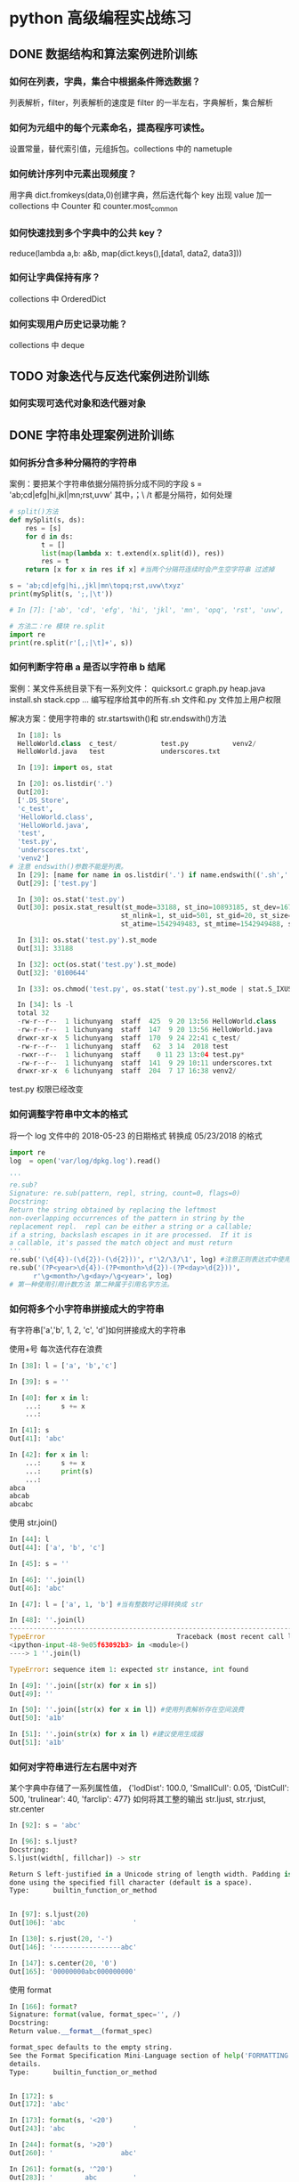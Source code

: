 * python 高级编程实战练习
** DONE 数据结构和算法案例进阶训练
   CLOSED: [2018-12-03 Mon 21:01]
*** 如何在列表，字典，集合中根据条件筛选数据？
 列表解析，filter，列表解析的速度是 filter 的一半左右，字典解析，集合解析
*** 如何为元组中的每个元素命名，提高程序可读性。
 设置常量，替代索引值，元组拆包。collections 中的 nametuple
*** 如何统计序列中元素出现频度？
 用字典 dict.fromkeys(data,0)创建字典，然后迭代每个 key 出现 value 加一
 collections 中 Counter 和 counter.most_common
*** 如何快速找到多个字典中的公共 key？
    reduce(lambda a,b: a&b, map(dict.keys(),[data1, data2, data3]))
*** 如何让字典保持有序？
 collections 中 OrderedDict
*** 如何实现用户历史记录功能？
 collections 中 deque
** TODO 对象迭代与反迭代案例进阶训练
   DEADLINE: <2018-12-02 Sun 00:00>
*** 如何实现可迭代对象和迭代器对象
** DONE 字符串处理案例进阶训练
*** 如何拆分含多种分隔符的字符串
 案例：要把某个字符串依据分隔符拆分成不同的字段
 s = 'ab;cd|efg|hi,jkl|mn\topq;rst,uvw\txyz'
 其中，；\ /t 都是分隔符，如何处理
 #+BEGIN_SRC python
   # split()方法
   def mySplit(s, ds):
       res = [s]
       for d in ds:
           t = []
           list(map(lambda x: t.extend(x.split(d)), res))
           res = t
       return [x for x in res if x] #当两个分隔符连续时会产生空字符串 过滤掉

   s = 'ab;cd|efg|hi,,jkl|mn\topq;rst,uvw\txyz'
   print(mySplit(s, ';,|\t'))

   # In [7]: ['ab', 'cd', 'efg', 'hi', 'jkl', 'mn', 'opq', 'rst', 'uvw', 'xyz']

   # 方法二：re 模块 re.split
   import re
   print(re.split(r'[,;|\t]+', s))
 #+END_SRC
*** 如何判断字符串 a 是否以字符串 b 结尾
 案例：某文件系统目录下有一系列文件：
 quicksort.c
 graph.py
 heap.java
 install.sh
 stack.cpp 
 ...
 编写程序给其中的所有.sh 文件和.py 文件加上用户权限

 解决方案：使用字符串的 str.startswith()和 str.endswith()方法
 #+BEGIN_SRC python
   In [18]: ls
   HelloWorld.class  c_test/           test.py           venv2/
   HelloWorld.java   test              underscores.txt

   In [19]: import os, stat

   In [20]: os.listdir('.')
   Out[20]:
   ['.DS_Store',
   'c_test',
   'HelloWorld.class',
   'HelloWorld.java',
   'test',
   'test.py',
   'underscores.txt',
   'venv2']
 # 注意 endswith()参数不能是列表。
   In [29]: [name for name in os.listdir('.') if name.endswith(('.sh','.py'))]
   Out[29]: ['test.py']

   In [30]: os.stat('test.py')
   Out[30]: posix.stat_result(st_mode=33188, st_ino=10893185, st_dev=16777220,
                             st_nlink=1, st_uid=501, st_gid=20, st_size=0,
                             st_atime=1542949483, st_mtime=1542949488, st_ctime=1542949488)

   In [31]: os.stat('test.py').st_mode
   Out[31]: 33188

   In [32]: oct(os.stat('test.py').st_mode)
   Out[32]: '0100644'

   In [33]: os.chmod('test.py', os.stat('test.py').st_mode | stat.S_IXUSR)

   In [34]: ls -l
   total 32
   -rw-r--r--  1 lichunyang  staff  425  9 20 13:56 HelloWorld.class
   -rw-r--r--  1 lichunyang  staff  147  9 20 13:56 HelloWorld.java
   drwxr-xr-x  5 lichunyang  staff  170  9 24 22:41 c_test/
   -rw-r--r--  1 lichunyang  staff   62  3 14  2018 test
   -rwxr--r--  1 lichunyang  staff    0 11 23 13:04 test.py*
   -rw-r--r--  1 lichunyang  staff  141  9 29 10:11 underscores.txt
   drwxr-xr-x  6 lichunyang  staff  204  7 17 16:38 venv2/
 #+END_SRC
 test.py 权限已经改变
*** 如何调整字符串中文本的格式
 将一个 log 文件中的 2018-05-23 的日期格式 转换成 05/23/2018 的格式
 #+BEGIN_SRC python
   import re
   log  = open('var/log/dpkg.log').read()

   '''
   re.sub?
   Signature: re.sub(pattern, repl, string, count=0, flags=0)
   Docstring:
   Return the string obtained by replacing the leftmost
   non-overlapping occurrences of the pattern in string by the
   replacement repl.  repl can be either a string or a callable;
   if a string, backslash escapes in it are processed.  If it is
   a callable, it's passed the match object and must return
   '''
   re.sub('(\d{4})-(\d{2})-(\d{2}))', r'\2/\3/\1', log) #注意正则表达式中使用原始字符串
   re.sub('(?P<year>\d{4})-(?P<month>\d{2})-(?P<day>\d{2}))',
         r'\g<month>/\g<day>/\g<year>', log)
   # 第一种使用引用计数方法 第二种属于引用名字方法。
 #+END_SRC
*** 如何将多个小字符串拼接成大的字符串
有字符串['a','b', 1, 2, 'c', 'd']如何拼接成大的字符串

使用+号 每次迭代存在浪费
#+BEGIN_SRC python
  In [38]: l = ['a', 'b','c']

  In [39]: s = ''

  In [40]: for x in l:
      ...:     s += x
      ...:

  In [41]: s
  Out[41]: 'abc'

  In [42]: for x in l:
      ...:     s += x
      ...:     print(s)
      ...:
  abca
  abcab
  abcabc
#+END_SRC

使用 str.join()
#+BEGIN_SRC python
  In [44]: l
  Out[44]: ['a', 'b', 'c']

  In [45]: s = ''

  In [46]: ''.join(l)
  Out[46]: 'abc'

  In [47]: l = ['a', 1, 'b'] #当有整数时记得转换成 str

  In [48]: ''.join(l)
  ---------------------------------------------------------------------------
  TypeError                                 Traceback (most recent call last)
  <ipython-input-48-9e05f63092b3> in <module>()
  ----> 1 ''.join(l)

  TypeError: sequence item 1: expected str instance, int found

  In [49]: ''.join([str(x) for x in s])
  Out[49]: ''

  In [50]: ''.join([str(x) for x in l]) #使用列表解析存在空间浪费
  Out[50]: 'a1b'

  In [51]: ''.join(str(x) for x in l) #建议使用生成器
  Out[51]: 'a1b'
#+END_SRC
*** 如何对字符串进行左右居中对齐
某个字典中存储了一系列属性值，
{'lodDist': 100.0,
'SmallCull': 0.05,
'DistCull': 500,
'trulinear': 40,
'farclip': 477}
如何将其工整的输出
str.ljust, str.rjust, str.center
#+BEGIN_SRC python
  In [92]: s = 'abc'

  In [96]: s.ljust?
  Docstring:
  S.ljust(width[, fillchar]) -> str

  Return S left-justified in a Unicode string of length width. Padding is
  done using the specified fill character (default is a space).
  Type:      builtin_function_or_method


  In [97]: s.ljust(20)
  Out[106]: 'abc                 '

  In [130]: s.rjust(20, '-')
  Out[146]: '-----------------abc'

  In [147]: s.center(20, '0')
  Out[165]: '00000000abc000000000'
#+END_SRC

使用 format
#+BEGIN_SRC python
  In [166]: format?
  Signature: format(value, format_spec='', /)
  Docstring:
  Return value.__format__(format_spec)

  format_spec defaults to the empty string.
  See the Format Specification Mini-Language section of help('FORMATTING') for
  details.
  Type:      builtin_function_or_method


  In [172]: s
  Out[172]: 'abc'

  In [173]: format(s, '<20')
  Out[243]: 'abc                 '

  In [244]: format(s, '>20')
  Out[260]: '                 abc'

  In [261]: format(s, '^20')
  Out[283]: '        abc         '
#+END_SRC

解决问题：
#+BEGIN_SRC python
  In [284]: d = {'lodDist': 100.0,
  'SmallCull': 0.05,
  'DistCull': 500,
  'trulinear': 40,
  'farclip': 477}

  In [291]: d.keys()
  Out[297]: dict_keys(['lodDist', 'SmallCull', 'DistCull', 'trulinear', 'farclip'])

  In [317]: w = max(map(len, d.keys()))

  In [332]: for k in d:
       ...:     print (k.ljust(w), ':', d[k])

  SmallCull : 0.05
  DistCull  : 500
  trulinear : 40
  farclip   : 477

#+END_SRC
*** 如何去掉字符串中不需要的字符
第一种 使用 strip
#+BEGIN_SRC python
  In [65]: s = '   abc 123'

  In [66]: s.strip()
  Out[66]: 'abc 123'

  In [67]: s.strip('3')
  Out[67]: '   abc 12'

  In [68]: s.strip?
  Docstring:
  S.strip([chars]) -> str

  Return a copy of the string S with leading and trailing
  whitespace removed.
  If chars is given and not None, remove characters in chars instead.
  Type:      builtin_function_or_method

  In [69]: s.lstrip()
  Out[69]: 'abc 123'

  In [70]: s.rstrip()
  Out[70]: '   abc 123'

  In [71]: s = '---abc+++'

  In [72]: s.strip('-+')
  Out[72]: 'abc'
#+END_SRC
第二种 使用切片 拼接的方式
#+BEGIN_SRC python
  In [82]: s = '123?4556'

  In [84]: s[:3] + s[4:]
  Out[84]: '1234556'
#+END_SRC

第三种：字符串 replace 方法， 或者使用正则表达式 re.sub()删除任意字符
#+BEGIN_SRC python
  In [74]: s
  Out[74]: '\tabc\t123\txyz'

  In [75]: s.replace('\t', '') # replace 只能替换一种字符
  Out[75]: 'abc123xyz'

  In [78]: s = '\tabc\t123\txyz\ropt\r'

  In [79]: import re

  In [80]: re.sub('[\t\r]', '', s)  # re.sub 可以替换多种字符
  Out[80]: 'abc123xyzopt'
#+END_SRC
** TODO 文件 I/O 高效处理案例训练
*** 如何读写文本文件
**** python2 中读写字符串
     python2 中默认的 str 是二进制编码，支持中文的是 unicode 字符串
#+BEGIN_SRC python
  In [4]: f = open('py2.txt', 'w')

  In [5]: s = u'你好'

  In [6]: f.write(s.encode('gbk'))

  In [7]: f.close()

  In [9]: f = open('py2.txt', 'r')

  In [10]: t = f.read()

  In [11]: t
  Out[11]: '\xc4\xe3\xba\xc3'

  In [12]: print t.decode('gbk')
  你好
#+END_SRC
**** python3 中读写字符串
python3 中默认的 str 形式就是 unicode 形式，二进制形式用 b'abc' 且 open 函数用 t 指定文
本模式，encoding 指定编码格式。
#+BEGIN_SRC python
  In [1]: f = open('py3.txt', 'wt', encoding='gbk')

  In [2]: f.write('你好')
  Out[2]: 2

  In [3]: f.close()

  In [4]: f = open('py3.txt', 'rt', encoding='gbk')

  In [5]: print(f.read())
  你好

  In [6]: f.close()
#+END_SRC
** csv, json, xml, excel 高效解析案例进阶训练
** DONE 类与对象深度技术案例进阶训练
   CLOSED: [2018-12-03 Mon 21:01]
*** 如何派生内置不可变类型并修改其实例化行为？
 案例：我们想自定义一种新类型的元组，对于传入的可迭代对象，我们只保留其中的 int 类
 型且值大于 0 的元素，例如：IntTuple([1,-1,'abc',6,['x','y'],3])=>(1,6,3)
 要求 IntTuple 是内置 tuple 的子类，如何实现
 #+BEGIN_SRC python
   class IntTuple(tuple):
       def __new__(cls, iterable): #基于__init__中不可改变所以要改变__new__
           g = (x for x in iterable if isinstance(x, int) and x > 0)
           return super(IntTuple, cls).__new__(cls, g)
       def __init__(self, iterable):
           # before 当 self 实例传入__init__时 tuple 已经创建了在这也不能改变
           super(IntTuple, self).__init__(iterable)
           # after self 是 tuple 的实例 tuple 是不可变对象 在这改变是不可能的

   t = IntTuple([1, -1, 'abc', 6, ['x', 'y'],3])
   print t
 #+END_SRC
*** 如何为创建大量的实例节省内存？
 实际案例：
 某网络游戏中，定义了玩家类 Player（id，name, status,..)每有一个在线的玩家，在服
 务器程序内则有一个 Player 的实例，当在线人数很多时，将产生大量的实例。（如百万级）
 如何降低这些大量的内存开销？
 解决方案： 定义类的__slots__属性，它是用来声明实例属性名字的列表。
 #+BEGIN_SRC python

   class Player():
       def __init__(self, uid, name, status=0, level=1):
           self.uid = uid
           self.name = name
           self.stat = status
           self.level = level

   class Player2():
       __slots__ = ['uid', 'name', 'stat', 'level']
       def __init__(self, uid, name, status=0, level=1):
           self.uid = uid
           self.name = name
           self.stat = status
           self.level = level

   p1 = Player('0001', 'Jim')
   p2 = Player2('0001', 'Jim')
   print(set(dir(p1)) - set(dir(p2)))
   # 输出
   # In [2]: {'__weakref__', '__dict__'}
   import sys
   print(sys.getsizeof(p1.__dict__))
   print(sys.getsizeof(p2.__slots__))
   # 112
   # 96
 #+END_SRC
 为了节省内存通过定义__slots__方法禁止__dict__动态绑定。
*** 如何让对象支持上下文管理？
 实现上下文管理协议需要定义实例的__enter__,__exit__方法。他们分别在 with 开始和结
 束时被调用。
*** 如何创建可管理的对象属性？
 #+BEGIN_SRC python
   from math import pi
   class Circle:
       def __init__(self, radius):
           self.radius = radius # 直接利用类属性访问的话 不能确保是数字不能进行操作。

       def getRadius(self):
           return self.radius

       def setRadius(self, value):
           if not isinstance(value, (int, float)):
               raise ValueError('wrong type.')
           self.radius = float(value)

       def getArea(self):
           return self.radius **2 * pi

       R = property(getRadius, setRadius) # 可以传三个值创建访问和删除

   c = Circle(3.2)
   print(c.R)
   c.R = ''
   print(c.R)
 #+END_SRC
 利用 property 可以实现 c.R 的访问属性 访问安全设计灵活。
*** 如何让类支持比较操作？
 #+BEGIN_SRC python
   from functools import total_ordering
   from abc import abstractmethod

   @total_ordering
   class Shape:
       @abstractmethod #实现一个抽象接口子类都需要实现这个接口
       def area(self):
           pass

       def __lt__(self, obj): # 通过 __lt__和 __eq__ 和其他的逻辑组合实现全部的大小比较。
           print('in __lt__') # 通过 @total_ordering 装饰器实现
           if not isinstance(obj, Shape):
               raise TypeError('obje is not Shape')
           return self.area() < obj.area()

       def __eq__(self, obj):
           print ('in __eq__')
           if not isinstance(obj, Shape):
               raise TypeError('obj is not Shape')
           return self.area() == obj.area()

   class Rectangle(Shape):
       def __init__(self, w, h):
           self.w = w
           self.h = h

       def area(self):
           return self.w * self.h

   class Circle(Shape):
       def __init__(self, r):
           self.r = r
       def area(self):
           return self.r ** 2 * 3.14
 #+END_SRC
 两个类的实例是不支持大小比较的 通过复写__lt__ __eq__等方法 可以实现大小比较
*** 如何使用描述符对实例属性做类型检查？
 实际案例：
 在某项目中，我们实现一些类，并希望能像静态语言那样（c, c++, java)对他们的实例属
 性做检查。
 p = Person()
 p.name = 'bob' #必须是 str
 p.age = 12 # 必须是 int
 p.height = 1.83 # 必须是 float

 解决方案：
 使用描述符来实现需要类型检查的属性：分别实现__get__,__set__, __delete__方法，
 在__set__内使用 isinstance 函数做类型检查
 #+BEGIN_SRC python
   class Arrt:
       def __init__(self, name, type_):
           self.name = name
           self.type_ = type_

       def __get__(self, instance, cls):
           return instance.__dict__[self.name]

       def __set__(self, instance, value):
           if not isinstance(value, self.type_):
               raise TypeError('expected an %s' % self.type_)
           instance.__dict__[self.name] = value

       def __delete__(self, instance):
           del instance.__dict__[self.name]


   class person:
       name = Arrt('name', str)
       age = Arrt('age', int)
       height = Arrt('height', float)


   p = person()
   p.name = 'bob'
   print(p.name)
   p.age = '12'

 output
 In [17]: bob
 ---------------------------------------------------------------------------
 TypeError                                 Traceback (most recent call last)
 <ipython-input-17-6e8dddb352e3> in <module>()
 ----> 1 import codecs, os;__pyfile = codecs.open('''/var/folders/cb/bmq2h1x5559bztw7_k6q6h3r0000gn/T/py20879h9R''', encoding='''utf-8''');__code = __pyfile.read().encode('''utf-8''');__pyfile.close();os.remove('''/var/folders/cb/bmq2h1x5559bztw7_k6q6h3r0000gn/T/py20879h9R''');exec(compile(__code, '''/Users/lichunyang/org/python_base/python_advance.org[*Org Src python_advance.org[ python ]*]''', 'exec'));

 ~/org/python_base/python_advance.org[*Org Src python_advance.org[ python ]*] in <module>()

 ~/org/python_base/python_advance.org[*Org Src python_advance.org[ python ]*] in __set__(self, instance, value)

 TypeError: expected an <class 'int'>
 #+END_SRC
*** 如何在环装数据结构中管理内存？
*** 如何通过实例方法名字的字符串调用方法
 #+BEGIN_SRC python
   from lib1 import Circle #假设三个类中计算面积使用的方法名都不相同
   from lib2 import Triangle #('area','getArea','get_area)
   from lib3 import Rectangle

   def getArea(shape):
       for name in ['area', 'getArea', 'get_area']:
           f = getattr(shape, name, None)
           if f:
               return f()


   shape1 = Circle(2)
   shape2 = Triangle(3, 4, 5)
   shape3 = Rectangle(6, 4)

   shapes = [shape1, shape2, shape3]
   print(map(getArea, shapes))
 #+END_SRC
** TODO 多线程编程核心技术案例进阶训练
*** 如何使用多线程
#+BEGIN_SRC python
  import csv
  from xml.etree.ElementTree import ElementTree, Element
  import requests
  from StringIO import StringIO
  from xml_pretty import pretty


  # 下载函数
  def download(url):
      response = requests.get(url, timeout=3)
      if response.ok:
          return StringIO(response.content)


  # csv 转换成 xml
  def csvToXml(scsv, fxml):
      reader = csv.reader(scsv)
      headers = reader.next()
      headers = map(lambda h: h.replace(' ', ''), headers)

      root = Element('Data')
      for row in reader:
          eRow = Element('Row')
          root.append(eRow)
          for tag, text in zip(headers, row):
              e = Element(tag)
              e.text = text
              eRow.append(e)

      pretty(root)
      et = ElementTree(root)
      et.write(fxml)


  def handle(sid):
      print('Download...(%d)' % sid)
      url = 'http://table.finace.yahoo.com/table.csv?s=%s.sz'
      url = url % str(sid).rjust(6, '0')
      rf = download(url)
      if rf is None:
          return

      print ('Convert to XML..(%d') % sid
      fname = str(sid).rjust(6, '0') + '.xml'
      with open(fname, 'wb') as wf:
          csvToXml(rf, wf)


  from threading import Thread
  '''
  # 使用线程的第一种方法 target 指定线程运行的函数，args 传递函数参数（元组)
  t = Thread(target=handle, args=(1,))
  t.start()
  print ('main thread')
  '''
  # 使用类

  class MyThread(Thread):
      def __init__(self, sid):
          Thread.__init__(self)
          self.sid = sid

      def run(self):
          handle(self.sid)

  threads = []
  for i in range(1, 11):
      t = MyThread(i)
      threads.append(t)
      t.start()

  for t in threads:
      t.join()

  # t.join() # 阻塞函数 当子进程结束后返回这个值
  print('main thread')
#+END_SRC
*** 如何线程间的通信
    在多个线程中每个线程可以访问全局变量，在全局变量中定义一个 queue 进行通信。 
#+BEGIN_SRC python
  import csv
  from xml.etree.ElementTree import ElementTree, Element
  import requests
  from StringIO import StringIO
  from xml_pretty import pretty
  from threading import Thread
  from Queue import Queue # collections 中的 deque 不是线程安全的


  class DownloadThread(Thread):
      def __init__(self, sid, queue):
          Thread.__init__(self)
          self.sid = sid
          url = 'http://table.finace.yahoo.com/table.csv?s=%s.sz'
          url = url % str(sid).rjust(6, '0')
          self.queue = queue

      def download(self, url):
          response = requests.get(url, timeout=3)
          if response.ok:
              return StringIO(response.content)

      def run(self):
          data = self.download(self.url)
          self.queue.put((self.sid, data)) #使用队列完成线程通信


  class ConvertThread(Thread):
      def __init__(self, queue):
          Thread.__init__(self)
          self.queue = queue

      # csv 转换成 xml
      def csvToXml(self, scsv, fxml):
          reader = csv.reader(scsv)
          headers = reader.next()
          headers = map(lambda h: h.replace(' ', ''), headers)

          root = Element('Data')
          for row in reader:
              eRow = Element('Row')
              root.append(eRow)
              for tag, text in zip(headers, row):
                  e = Element(tag)
                  e.text = text
                  eRow.append(e)

          pretty(root)
          et = ElementTree(root)
          et.write(fxml)

      def run(self):
          while True:
              sid, data = self.queue.get()
              if sid == -1:
                  break
              if data:
                  fname = str(sid).rjust(6, '0') + '.xml'
                  with open(fname, 'wb') as wf:
                      self.csvToXml(data, wf)


  q = Queue()
  dThreads = [DownloadThread(i, q) for i in range(1, 11)]
  cThread = ConvertThread(q)
  for t in dThreads:
      t.start()
  cThread.start()


  for t in dThreads:
      t.join()

  q.put(-1, None)
#+END_SRC
*** 如何在线程进行事件通知
打包程序
#+BEGIN_SRC python
  import tarfile
  import os


  def tarXML(tfname):
      tf = tarfile.open(tfname, 'w:gz') # w 是写模式 gz 压缩算法
      for fname in os.listdir('.'):     # 遍历当前目录下的文件
          if fname.endswith('.xml'):    # 判断是否.xml 结尾
              tf.add(fname)             # 如果是将它打包
              os.remove(fname)          # 然后删除该 xml 文件
      tf.close()

      if not tf.members:
          os.remove(tfname)


  tarXML('test.tgz')
#+END_SRC

实现一个线程，将转换出的 xml 文件压缩打包，比如转换线程每生成 100 个 xml 文件，就通知
打包线程将塔曼打包成一个 xxx.tgz 文件，并删除 xml 文件，打包完成后，打包线程反过来
通知转换线程，转换线程继续转换。
使用标准库中的 Threading.Event
1.等待一端用 wait，等待通知
2.通知一端用 set，通知事件

#+BEGIN_SRC python
  import csv
  from xml.etree.ElementTree import ElementTree, Element
  import requests
  from io import StringIO
  from xml_pretty import pretty
  from threading import Thread, Event
  from Queue import Queue      # collections 中的 deque 不是线程安全的
  import tarfile
  import os


  class DownloadThread(Thread):
      def __init__(self, sid, queue):
          Thread.__init__(self)
          self.sid = sid
          url = 'http://table.finace.yahoo.com/table.csv?s=%s.sz'
          url = url % str(sid).rjust(6, '0')
          self.queue = queue

      def download(self, url):
          response = requests.get(url, timeout=3)
          if response.ok:
              return StringIO(response.content)

      def run(self):
          data = self.download(self.url)
          self.queue.put((self.sid, data))     # 使用队列完成线程通信


  class ConvertThread(Thread):
      def __init__(self, queue, cEvent, tEvent):
          Thread.__init__(self)
          self.queue = queue
          self.cEvent = cEvent    # 转换事件
          self.tEvent = tEvent    # 打包事件

      # csv 转换成 xml
      def csvToXml(self, scsv, fxml):
          reader = csv.reader(scsv)
          headers = reader.next()
          headers = map(lambda h: h.replace(' ', ''), headers)

          root = Element('Data')
          for row in reader:
              eRow = Element('Row')
              root.append(eRow)
              for tag, text in zip(headers, row):
                  e = Element(tag)
                  e.text = text
                  eRow.append(e)

          pretty(root)
          et = ElementTree(root)
          et.write(fxml)

      def run(self):
          count = 0     # 引用计数
          while True:
              sid, data = self.queue.get()
              if sid == -1:
                  self.cEvent.set()  # 结束时发送转换完成事务
                  self.tEvent.wait()
                  break
              if data:
                  fname = str(sid).rjust(6, '0') + '.xml'
                  with open(fname, 'wb') as wf:
                      self.csvToXml(data, wf)
                  count += 1
                  if count == 5:
                      self.cEvent.set()  # 发送转换完成事务

                      self.tEvent.wait()   # 等待打包完成事务
                      self.tEvent.clear()
                      count = 0


  class TarThread(Thread):
      def __init__(self, cEvent, tEvent):
          Thread.__init__(self)
          self.count = 0
          self.cEvent = cEvent    # 转换事件
          self.tEvent = tEvent    # 打包事件
          self.setDaemon(True)    # 守护线程 其他线程结束后自动退出

      def tarXML(self):
          self.count += 1
          tfname = '%d.tgz' % self.count
          tf = tarfile.open(tfname, 'w:gz')
          for fname in os.listdir('.'):
              if fname.endswith('.xml'):
                  tf.add(fname)
                  os.remove(fname)
          tf.close()

          if not tf.members:
              os.remove(tfname)

      def run(self):
          while True:
              self.cEvent.wait()    # 等待转换事件完成通知
              self.tarXML()         # 开始打包
              self.cEvent.clear()   # 清空事务消息

              self.tEvent.set()     # 发送打包完成事务消息


  if __name__ == '__main__':
      q = Queue()
      dThreads = [DownloadThread(i, q) for i in range(1, 11)]

      cEvent = Event()
      tEvent = Event()

      cThread = ConvertThread(q, cEvent, tEvent)
      tThread = TarThread(cEvent, tEvent)
      tThread.satrt()

      for t in dThreads:
          t.start()
      cThread.start()

      for t in dThreads:
          t.join()

      q.put(-1, None)

#+END_SRC
** TODO 装饰器使用技巧案例进阶训练
*** 如何使用装饰器
某些时候我们想为多个函数，统一添加某种功能，比如计时统计，记录日志，缓存计算等。
我们不想在每个函数内一一添加完全相同的代码，这是就需要用到装饰器

比如为了解决斐波那契数列重复调用的问题，给函数增加缓存。
#+BEGIN_SRC python
  def memo(func):
      cache = {}

      def wrap(*args):
          if args not in cache:
              cache[args] = func(*args)
          return cache[args]
      return wrap


  @memo
  def fibonacci(n):
      if n <= 1:
          return 1
      return fibonacci(n-1) + fibonacci(n-2)


  @memo
  def climb(n, steps):
      count = 0
      if n == 0:
          count = 1
      elif n > 0:
          for step in steps:
              count += climb(n - step, steps)
      return count
#+END_SRC
*** 如何为被装饰的函数保存元数据
在函数对象中保存着一些函数的元数据，例如： 
f.__name__, f.__doc__, f.__moudle__...等。
在我们使用装饰器后，再使用上面这些属性访问时，看到的是内部包裹函数的元数据，原
理的函数的元数据便丢失了。
#+BEGIN_SRC python
  def mydecorator(func):
      def wrapper(*args, **kargs):
          '''wrapper function'''
          print('In wrapper')
          func(*args, **kargs)
      return wrapper


  @mydecorator
  def example():
      '''example function'''
      print('in example')


  print(example.__name__)
  print(example.__doc__)

  # In [44]: example  没有装饰器的结果
  # example function

  # In [45]: wrapper  有装饰器的结果
  # wrapper function
#+END_SRC
如何解决
#+BEGIN_SRC python
  from functools import update_wrapper, wraps


  @wraps #使用 update_wrapper 可以解决这个问题，wrap 是 update_wrapper 的快捷函数同样可以.
  def mydecorator(func):
      def wrapper(*args, **kargs):
          '''wrapper function'''
          print('In wrapper')
          func(*args, **kargs)
      # update_wrapper(wrapper, func)
      return wrapper


  @mydecorator
  def example():
      '''example function'''
      print('in example')


  print(example.__name__)
  print(example.__doc__)

  # In [46]: example 
  # example function
#+END_SRC
*** 如何定义带参数装饰器
实现一个装饰器，它用来检查被装饰函数的参数的类型。装饰器可以通过参数指明函数参
数类型，调用时如果检测出类型不匹配这抛出异常。
解决办法：
提取函数的签名：inspect.signature()
带参数的装饰器，依旧是根据参数定制化一个装饰器，可以看成生成生成器的工厂，每次
调用 typeassert，返回一个特定的装饰器，然后用它装饰其他函数。
#+BEGIN_SRC python
  from inspect import signature


  def typeassert(*ty_args, **ty_kargs):
      def decorator(func):
          # fnc -> a, b  需要知道函数有哪些参数
          # d = {'a': int, 'b', str} 通过函数参数和传入的类型构造字典()
          sig = signature(func)
          btypes = sig.bind_partial(*ty_args, **ty_kargs).arguments
          # bind_partial 可以允许不同数量的参数进行匹配
          def wrapper(*args, **kargs):
              # for arg in d, isinstance(arg, d[arg]) 迭代字典类型匹配
              for name, obj in sig.bind(*args, **kargs).arguments.items():
                  if name in btypes:
                      if not isinstance(obj, btypes[name]):
                          raise TypeError('"%s" must be "%s"' % (obj, btypes[name]))
              return func(*args, **kargs)
          return wrapper
      return decorator


  @typeassert(int, str, int)
  def f(a, b, c):
      print(a, b, c)

  f(1, 'abc', 2)
  f(1, 2, 3)
#+END_SRC

关于 signature 的使用
#+BEGIN_SRC python
  In [9]: from inspect import signature

  In [10]: def f(a, b, c=1): pass

  In [11]: sig = signature(f)

  In [12]: sig.parameters
  Out[12]:
  mappingproxy({'a': <Parameter "a">,
                'b': <Parameter "b">,
                'c': <Parameter "c=1">})

  In [13]: a = sig.parameters['a']

  In [14]: a.name
  Out[14]: 'a'

  In [15]: a.kind
  Out[15]: <_ParameterKind.POSITIONAL_OR_KEYWORD: 1>

  In [16]: a = sig.parameters['c']

  In [17]: a.default
  Out[17]: 1

  In [18]: bargs = sig.bind(str, int, int)

  In [19]: bargs.args
  Out[19]: (str, int, int)

  In [20]: bargs.arguments
  Out[20]: OrderedDict([('a', str), ('b', int), ('c', int)])
#+END_SRC
*** 如何实现属性可修改的函数装饰器
实际案例：
为分析程序内哪些函数执行实际开销较大，我们定义一个带有 timeout 的参数的函数装饰器。
装饰功能如下：
1、统计被装饰函数单次调用运行时间。
2、时间大于参数 timeout 的,将此函数调用到记录 log 日志中
3、运行时间可修改 timeout 的值

解决方法：
为包裹函数添加一个函数，用来修改闭包中使用的自由变量，在 python3 中使用 nonlocal 访
问嵌套作用域中的变量引用
#+BEGIN_SRC python
  from random import randint

  import time
  import logging


  def warn(timeout):
      def decorator(func):
          def wrapper(*args, **kargs):
              start = time.time()
              res = func(*args)
              used = time.time() - start
              if used > timeout:
                  msg = '{}:{} > {}'.format(func.__name__, used, timeout)
                  logging.warn(msg)
              return res

          def set_timeout(t):
              nonlocal timeout
              timeout = t
          wrapper.set_timeout = set_timeout #给 wrapper 设置一个属性可以通过函数修改变量。
          return wrapper
      return decorator


  @warn(1.5)
  def test():
      print('In test')
      while randint(0, 1):
          time.sleep(0.5)


  for _ in range(30):
      test()
  test.set_timeout(1)
  for _ in range(30):
      test()
#+END_SRC
* python 必学模块
** python 必学模块-collections
*** nametuple 功能详解
 #+BEGIN_SRC python
   from collections import namedtuple

   User = namedtuple('User', ['name', 'age', 'height'])
   user = User(name='lchy', age=29, height=175)
   # In [1]: lchy 29 175
   user_tuple = ('lchy', 24, 185)
   user_list = ['lchy', 26, 180]
   user = User(*user_list)
   # In [2]: lchy 24 185
   user_list = user._make(user_list)
   print("user_list is {}".format(user_list))
   # In [5]: user_list is User(name='lchy', age=26, height=180)
   user_dict = user._asdict()
   print(user_dict)
   # In [3]: OrderedDict([('name', 'lchy'), ('age', 24), ('height', 185)])
   print(user.name, user.age, user.height)
 #+END_SRC
*** defaultdict 功能
 当传入 key 对应的 value 值不存在时自动生成默认 value 且 volue 的结构类型是可以自定义的
 #+BEGIN_SRC python
   from collections import defaultdict

   defaul_dict = defaultdict(int) # 当传入 int 是 value 默认为 0 传入 list 默认为[]
   user = ['bob', 'bob', 'jim', 'jim', 'aray']

   for user in user:
       defaul_dict[user] += 1
   print(defaul_dict)
   # In [14]: defaultdict(<class 'int'>, {'bob': 2, 'jim': 2, 'aray': 1})
 #+END_SRC
 #+BEGIN_SRC python
   from collections import defaultdict

   def gen_deafault(): #可以通过自定义函数生成特殊的结构
       return {
           'name': '',
           'nums': 0
       }
   defaul_dict = defaultdict(gen_deafault) 
   defaul_dict['group']
   print(defaul_dict)
   # In [15]: defaultdict(<function gen_deafault at 0x10eff8048>, {'group': {'name': '', 'nums': 0}})
 #+END_SRC
*** Counter
 #+BEGIN_SRC python
   from collections import Counter

   user = ['bob', 'bob', 'jim', 'jim', 'aray']
   user_count = Counter(user)
   print(user_count)
   # In [16]: Counter({'bob': 2, 'jim': 2, 'aray': 1})
   # 按大到小排序
   str_count = Counter('hello world ni hao')
   print(str_count)
   # Counter({'l': 3, 'o': 3, ' ': 3, 'h': 2, 'e': 1, 'w': 1, 'r': 1, 'd': 1, 'n': 1, 'i': 1, 'a': 1})
   str_count2 = Counter('english is a good language')
   print(str_count2)
   print(str_count2.most_common(3))
   # [('g', 4), (' ', 4), ('a', 3)]
 #+END_SRC
*** deque
    
